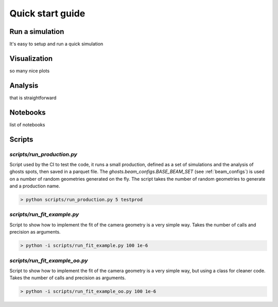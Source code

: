 .. _quick_start:

Quick start guide
*****************

Run a simulation
================

It's easy to setup and run a quick simulation

Visualization
=============
so many nice plots

Analysis
========

that is straightforward

Notebooks
=========
list of notebooks

Scripts
=======
`scripts/run_production.py`
---------------------------
Script used by the CI to test the code, it runs a small production, defined as a set of simulations and the analysis of
ghosts spots, then saved in a parquet file. The `ghosts.beam_configs.BASE_BEAM_SET` (see :ref:`beam_configs`) is used on a number of random geometries generated on
the fly. The script takes the number of random geometries to generate and a production name.

.. code-block::

    > python scripts/run_production.py 5 testprod

`scripts/run_fit_example.py`
----------------------------
Script to show how to implement the fit of the camera geometry is a very simple way.
Takes the number of calls and precision as arguments.

.. code-block::

    > python -i scripts/run_fit_example.py 100 1e-6

`scripts/run_fit_example_oo.py`
-------------------------------
Script to show how to implement the fit of the camera geometry is a very simple way, but using a class for cleaner code.
Takes the number of calls and precision as arguments.

.. code-block::

    > python -i scripts/run_fit_example_oo.py 100 1e-6
